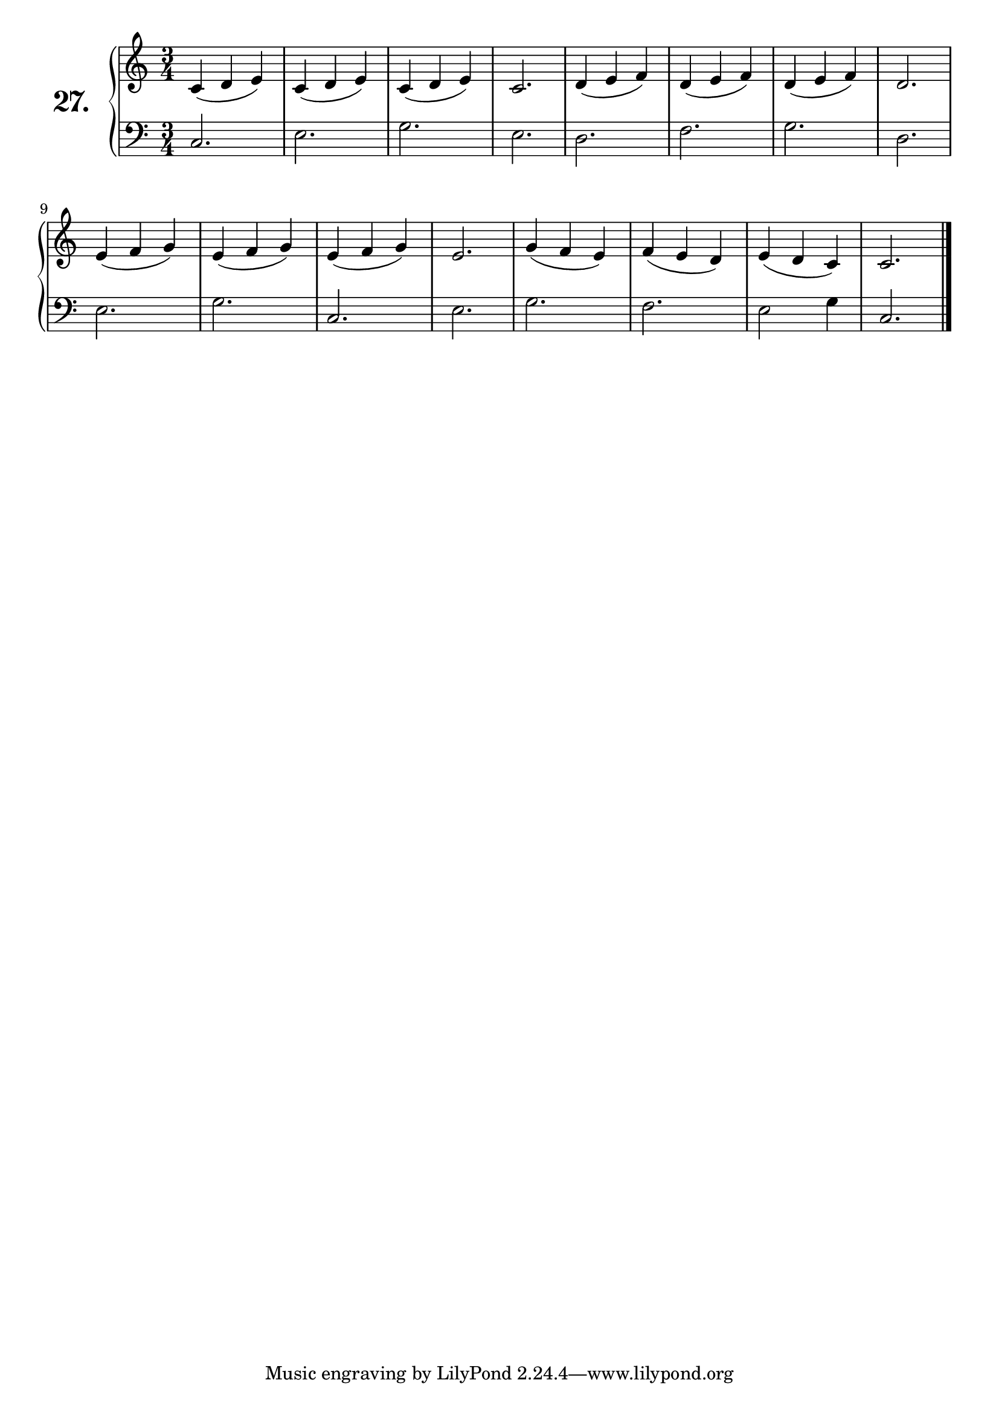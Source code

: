 \version "2.18.2"

\score {
  \new PianoStaff  <<
    \set PianoStaff.instrumentName = \markup {
      \huge \bold \number "27." }

    \new Staff = "upper" \with {
      midiInstrument = #"acoustic grand" }

    \relative c' {
      \clef treble
      \key c \major
      \time 3/4

      c4( d e) | %01
      c( d e)  | %02
      c( d e)  | %03
      c2.      | %04
      d4( e f) | %05
      d( e f)  | %06
      d( e f)  | %07
      d2.      | %08
      e4( f g) | %09
      e( f g)  | %10
      e( f g)  | %11
      e2.      | %12
      g4( f e) | %13
      f( e d)  | %14
      e( d c)  | %15
      c2.      | %16
      \bar "|."

    }
    \new Staff = "lower" \with {
      midiInstrument = #"acoustic grand" }

    \relative c {
      \clef bass
      \key c \major
      \time 3/4

      c2.   | %01
      e     | %02
      g     | %03
      e     | %04
      d     | %05
      f     | %06
      g     | %07
      d     | %08
      e     | %09
      g     | %10
      c,    | %11
      e     | %12
      g     | %13
      f     | %14
      e2 g4 | %15
      c,2.  | %16
      \bar "|."
    }
  >>
  \layout { }
  \midi { }
  \header {
    composer = "Nathanael Meister; Op.24; Nº.2"
    piece = ""
    %opus = ""
  }
}

